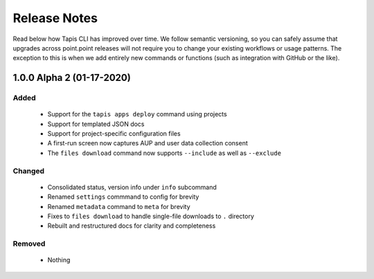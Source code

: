 #############
Release Notes
#############

Read below how Tapis CLI has improved over time. We follow semantic versioning,
so you can safely assume that upgrades across point.point releases will not
require you to change your existing workflows or usage patterns. The exception
to this is when we add entirely new commands or functions (such as
integration with GitHub or the like).

**************************
1.0.0 Alpha 2 (01-17-2020)
**************************

Added
-----

    - Support for the ``tapis apps deploy`` command using projects
    - Support for templated JSON docs
    - Support for project-specific configuration files
    - A first-run screen now captures AUP and user data collection consent
    - The ``files download`` command now supports ``--include`` as well as ``--exclude``

Changed
-------

    - Consolidated status, version info under ``info`` subcommand
    - Renamed ``settings`` commmand to config for brevity
    - Renamed ``metadata`` command to ``meta`` for brevity
    - Fixes to ``files download`` to handle single-file downloads to ``.`` directory
    - Rebuilt and restructured docs for clarity and completeness

Removed
-------

    - Nothing

